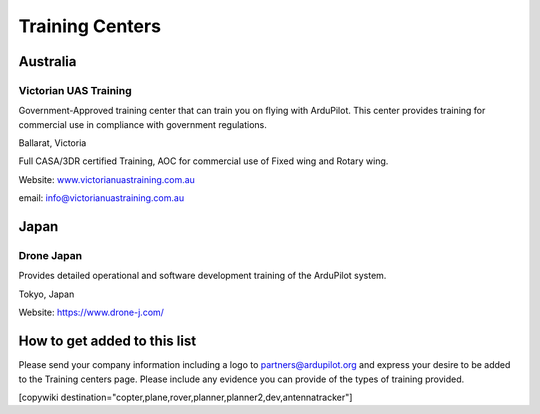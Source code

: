 .. _common-training-centers:

================
Training Centers
================



Australia
=========

Victorian UAS Training
----------------------

.. image:: ../../../images/logo_victorian_uas_training.jpg
    :target: https://www.victorianuastraining.com.au/

Government-Approved training center that can train you on flying with ArduPilot.  This center provides training for commercial use in compliance with government regulations.

Ballarat, Victoria

Full CASA/3DR certified Training, AOC for commercial use of Fixed wing and Rotary wing.

Website: `www.victorianuastraining.com.au <https://www.victorianuastraining.com.au/>`__

email: info@victorianuastraining.com.au

Japan
=====

Drone Japan
-----------

.. image:: ../../../images/training-drone-japan.png
    :target: https://www.drone-j.com/

Provides detailed operational and software development training of the ArduPilot system.

Tokyo, Japan

Website: https://www.drone-j.com/

How to get added to this list
=============================

Please send your company information including a logo to partners@ardupilot.org and express your desire to be added to the Training centers page.  Please include any evidence you can provide of the types of training provided.


[copywiki destination="copter,plane,rover,planner,planner2,dev,antennatracker"]
